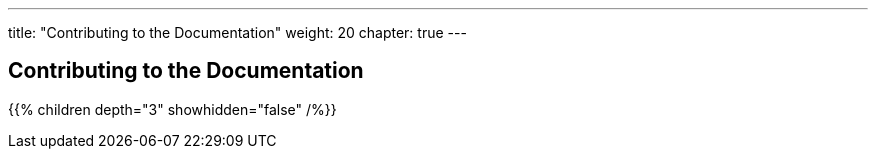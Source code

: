 ---
title: "Contributing to the Documentation"
weight: 20
chapter: true
---

== Contributing to the Documentation

{{% children depth="3" showhidden="false" /%}}






